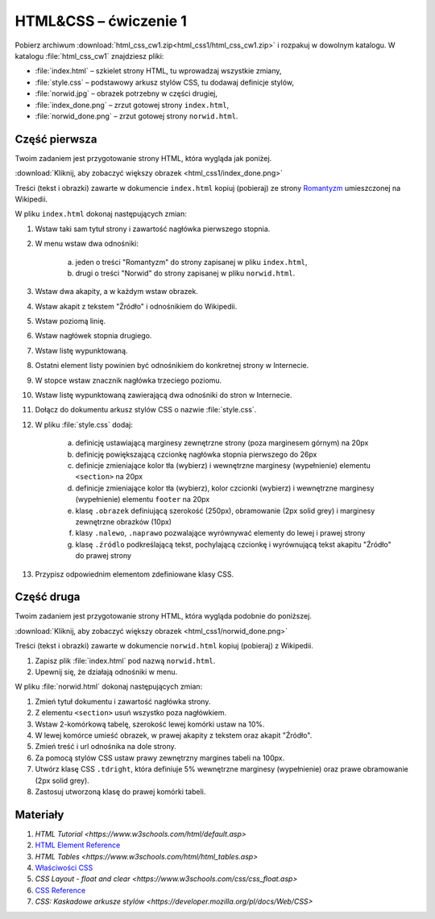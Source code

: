 HTML&CSS – ćwiczenie 1
######################

Pobierz archiwum :download:`html_css_cw1.zip<html_css1/html_css_cw1.zip>` i rozpakuj w dowolnym katalogu.
W katalogu :file:`html_css_cw1` znajdziesz pliki:

- :file:`index.html` – szkielet strony HTML, tu wprowadzaj wszystkie zmiany,
- :file:`style.css` – podstawowy arkusz stylów CSS, tu dodawaj definicje stylów,
- :file:`norwid.jpg` – obrazek potrzebny w części drugiej,
- :file:`index_done.png` – zrzut gotowej strony ``index.html``,
- :file:`norwid_done.png` – zrzut gotowej strony ``norwid.html``.

Część pierwsza
****************

Twoim zadaniem jest przygotowanie strony HTML, która wygląda jak poniżej.

.. image:: html_css1/index_done.png

:download:`Kliknij, aby zobaczyć większy obrazek <html_css1/index_done.png>`

Treści (tekst i obrazki) zawarte w dokumencie ``index.html`` kopiuj (pobieraj)
ze strony `Romantyzm <https://pl.wikipedia.org/wiki/Romantyzm>`_ umieszczonej na Wikipedii.

W pliku ``index.html`` dokonaj następujących zmian:

#. Wstaw taki sam tytuł strony i zawartość nagłówka pierwszego stopnia.
#. W menu wstaw dwa odnośniki:

	a) jeden o treści "Romantyzm" do strony zapisanej w pliku ``index.html``,
	b) drugi o treści "Norwid" do strony zapisanej w pliku ``norwid.html``.

#. Wstaw dwa akapity, a w każdym wstaw obrazek.
#. Wstaw akapit z tekstem "Źródło" i odnośnikiem do Wikipedii.
#. Wstaw poziomą linię.
#. Wstaw nagłówek stopnia drugiego.
#. Wstaw listę wypunktowaną.
#. Ostatni element listy powinien być odnośnikiem do konkretnej strony w Internecie.
#. W stopce wstaw znacznik nagłówka trzeciego poziomu.
#. Wstaw listę wypunktowaną zawierającą dwa odnośniki do stron w Internecie.
#. Dołącz do dokumentu arkusz stylów CSS o nazwie :file:`style.css`.
#. W pliku :file:`style.css` dodaj:

	a) definicję ustawiającą marginesy zewnętrzne strony (poza marginesem górnym) na 20px
	b) definicję powiększającą czcionkę nagłówka stopnia pierwszego do 26px
	#) definicje zmieniające kolor tła (wybierz) i wewnętrzne marginesy (wypełnienie) elementu ``<section>`` na 20px
	#) definicje zmieniające kolor tła (wybierz), kolor czcionki (wybierz) i wewnętrzne marginesy (wypełnienie) elementu ``footer`` na 20px
	#) klasę ``.obrazek`` definiującą szerokość (250px), obramowanie (2px solid grey) i marginesy zewnętrzne obrazków (10px)
	#) klasy ``.nalewo``, ``.naprawo`` pozwalające wyrównywać elementy do lewej i prawej strony
	#) klasę ``.źródlo`` podkreślającą tekst, pochylającą czcionkę i wyrównującą tekst akapitu "Źródło" do prawej strony

#. Przypisz odpowiednim elementom zdefiniowane klasy CSS.

Część druga
*****************

Twoim zadaniem jest przygotowanie strony HTML, która wygląda podobnie do poniższej.

.. image:: html_css1/norwid_done.png

:download:`Kliknij, aby zobaczyć większy obrazek <html_css1/norwid_done.png>`

Treści (tekst i obrazki) zawarte w dokumencie ``norwid.html`` kopiuj (pobieraj) z Wikipedii.

#. Zapisz plik :file:`index.html` pod nazwą ``norwid.html``.
#. Upewnij się, że działają odnośniki w menu.

W pliku :file:`norwid.html` dokonaj następujących zmian:

#. Zmień tytuł dokumentu i zawartość nagłówka strony.
#. Z elementu ``<section>`` usuń wszystko poza nagłówkiem.
#. Wstaw 2-komórkową tabelę, szerokość lewej komórki ustaw na 10%.
#. W lewej komórce umieść obrazek, w prawej akapity z tekstem oraz akapit "Źródło".
#. Zmień treść i url odnośnika na dole strony.
#. Za pomocą stylów CSS ustaw prawy zewnętrzny margines tabeli na 100px.
#. Utwórz klasę CSS ``.tdright``, która definiuje 5% wewnętrzne marginesy (wypełnienie) oraz prawe obramowanie (2px solid grey).
#. Zastosuj utworzoną klasę do prawej komórki tabeli.

Materiały
**************

#. `HTML Tutorial <https://www.w3schools.com/html/default.asp>`
#. `HTML Element Reference <http://www.w3schools.com/tags/default.asp>`_
#. `HTML Tables <https://www.w3schools.com/html/html_tables.asp>`
#. `Właściwości CSS <http://webkod.pl/kurs-css/wlasciwosci/tekst/text-align>`_
#. `CSS Layout - float and clear <https://www.w3schools.com/css/css_float.asp>`
#. `CSS Reference <http://www.w3schools.com/cssref/default.asp>`_
#. `CSS: Kaskadowe arkusze stylów <https://developer.mozilla.org/pl/docs/Web/CSS>`